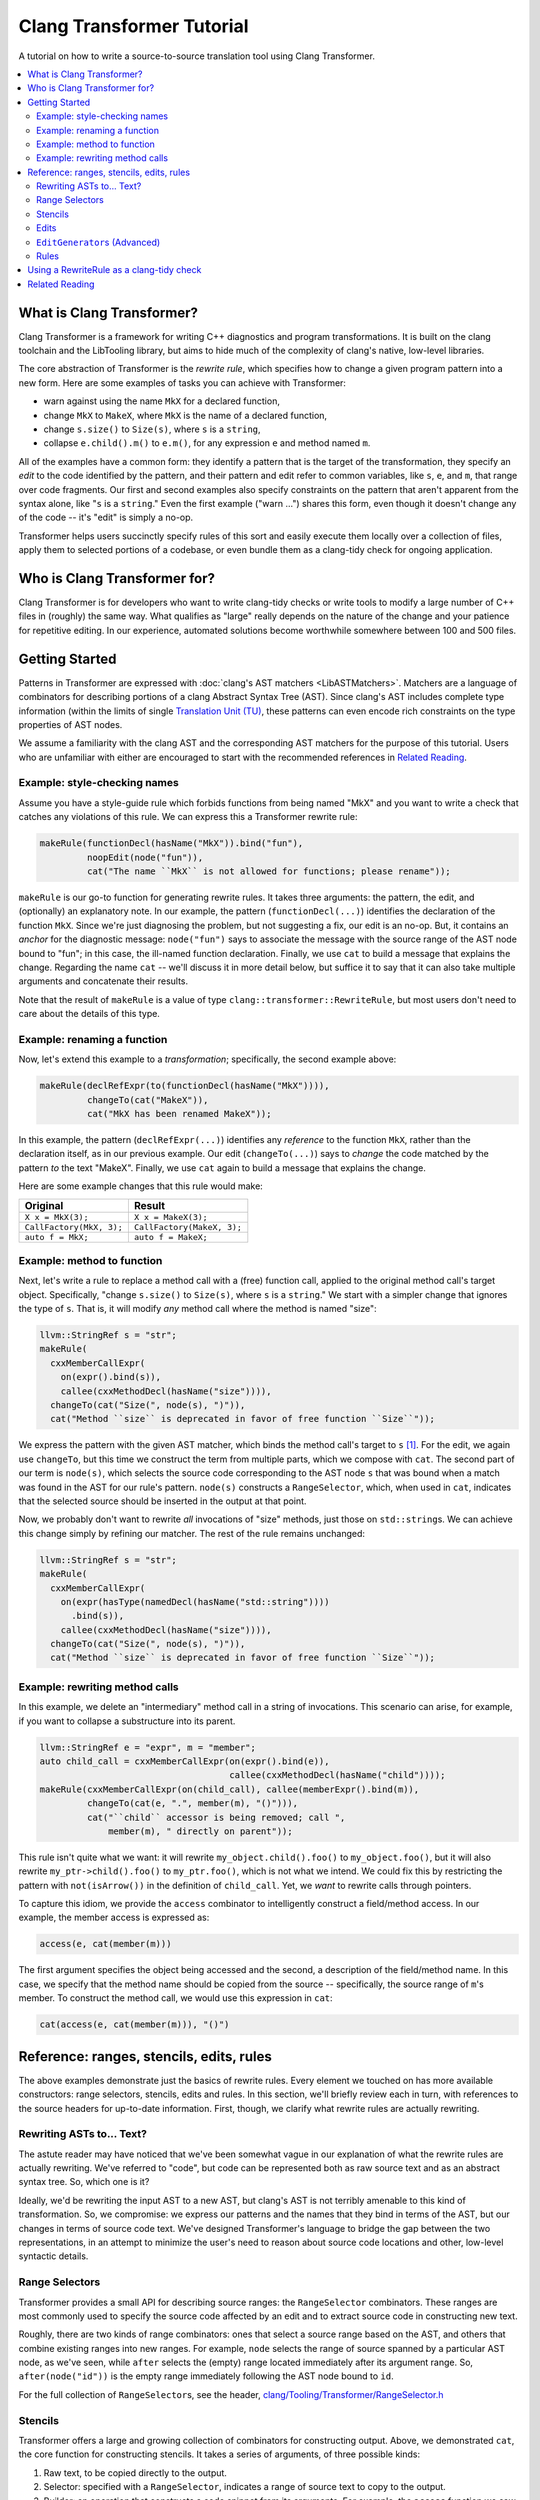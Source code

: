 ==========================
Clang Transformer Tutorial
==========================

A tutorial on how to write a source-to-source translation tool using Clang Transformer.

.. contents::
   :local:

What is Clang Transformer?
--------------------------

Clang Transformer is a framework for writing C++ diagnostics and program
transformations. It is built on the clang toolchain and the LibTooling library,
but aims to hide much of the complexity of clang's native, low-level libraries.

The core abstraction of Transformer is the *rewrite rule*, which specifies how
to change a given program pattern into a new form. Here are some examples of
tasks you can achieve with Transformer:

*   warn against using the name ``MkX`` for a declared function,
*   change ``MkX`` to ``MakeX``, where ``MkX`` is the name of a declared function,
*   change ``s.size()`` to ``Size(s)``, where ``s`` is a ``string``,
*   collapse ``e.child().m()`` to ``e.m()``, for any expression ``e`` and method named
    ``m``.

All of the examples have a common form: they identify a pattern that is the
target of the transformation, they specify an *edit* to the code identified by
the pattern, and their pattern and edit refer to common variables, like ``s``,
``e``, and ``m``, that range over code fragments. Our first and second examples also
specify constraints on the pattern that aren't apparent from the syntax alone,
like "``s`` is a ``string``." Even the first example ("warn ...") shares this form,
even though it doesn't change any of the code -- it's "edit" is simply a no-op.

Transformer helps users succinctly specify rules of this sort and easily execute
them locally over a collection of files, apply them to selected portions of
a codebase, or even bundle them as a clang-tidy check for ongoing application.

Who is Clang Transformer for?
-----------------------------

Clang Transformer is for developers who want to write clang-tidy checks or write
tools to modify a large number of C++ files in (roughly) the same way. What
qualifies as "large" really depends on the nature of the change and your
patience for repetitive editing. In our experience, automated solutions become
worthwhile somewhere between 100 and 500 files.

Getting Started
---------------

Patterns in Transformer are expressed with :doc:`clang's AST matchers <LibASTMatchers>`.
Matchers are a language of combinators for describing portions of a clang
Abstract Syntax Tree (AST). Since clang's AST includes complete type information
(within the limits of single `Translation Unit (TU)`_,
these patterns can even encode rich constraints on the type properties of AST
nodes.

.. _`Translation Unit (TU)`: https://en.wikipedia.org/wiki/Translation_unit_\(programming\)

We assume a familiarity with the clang AST and the corresponding AST matchers
for the purpose of this tutorial. Users who are unfamiliar with either are
encouraged to start with the recommended references in `Related Reading`_.

Example: style-checking names
^^^^^^^^^^^^^^^^^^^^^^^^^^^^^

Assume you have a style-guide rule which forbids functions from being named
"MkX" and you want to write a check that catches any violations of this rule. We
can express this a Transformer rewrite rule:

.. code-block:: c++

   makeRule(functionDecl(hasName("MkX")).bind("fun"),
	    noopEdit(node("fun")),
	    cat("The name ``MkX`` is not allowed for functions; please rename"));

``makeRule`` is our go-to function for generating rewrite rules. It takes three
arguments: the pattern, the edit, and (optionally) an explanatory note. In our
example, the pattern (``functionDecl(...)``) identifies the declaration of the
function ``MkX``. Since we're just diagnosing the problem, but not suggesting a
fix, our edit is an no-op. But, it contains an *anchor* for the diagnostic
message: ``node("fun")`` says to associate the message with the source range of
the AST node bound to "fun"; in this case, the ill-named function declaration.
Finally, we use ``cat`` to build a message that explains the change. Regarding the
name ``cat`` -- we'll discuss it in more detail below, but suffice it to say that
it can also take multiple arguments and concatenate their results.

Note that the result of ``makeRule`` is a value of type
``clang::transformer::RewriteRule``, but most users don't need to care about the
details of this type.

Example: renaming a function
^^^^^^^^^^^^^^^^^^^^^^^^^^^^

Now, let's extend this example to a *transformation*; specifically, the second
example above:

.. code-block:: c++

   makeRule(declRefExpr(to(functionDecl(hasName("MkX")))),
	    changeTo(cat("MakeX")),
	    cat("MkX has been renamed MakeX"));

In this example, the pattern (``declRefExpr(...)``) identifies any *reference* to
the function ``MkX``, rather than the declaration itself, as in our previous
example. Our edit (``changeTo(...)``) says to *change* the code matched by the
pattern *to* the text "MakeX". Finally, we use ``cat`` again to build a message
that explains the change.

Here are some example changes that this rule would make:

+--------------------------+----------------------------+
| Original                 | Result                     |
+==========================+============================+
| ``X x = MkX(3);``        | ``X x = MakeX(3);``        |
+--------------------------+----------------------------+
| ``CallFactory(MkX, 3);`` | ``CallFactory(MakeX, 3);`` |
+--------------------------+----------------------------+
| ``auto f = MkX;``        | ``auto f = MakeX;``        |
+--------------------------+----------------------------+

Example: method to function
^^^^^^^^^^^^^^^^^^^^^^^^^^^

Next, let's write a rule to replace a method call with a (free) function call,
applied to the original method call's target object. Specifically, "change
``s.size()`` to ``Size(s)``, where ``s`` is a ``string``." We start with a simpler
change that ignores the type of ``s``. That is, it will modify *any* method call
where the method is named "size":

.. code-block:: c++

   llvm::StringRef s = "str";
   makeRule(
     cxxMemberCallExpr(
       on(expr().bind(s)),
       callee(cxxMethodDecl(hasName("size")))),
     changeTo(cat("Size(", node(s), ")")),
     cat("Method ``size`` is deprecated in favor of free function ``Size``"));

We express the pattern with the given AST matcher, which binds the method call's
target to ``s`` [#f1]_. For the edit, we again use ``changeTo``, but this
time we construct the term from multiple parts, which we compose with ``cat``. The
second part of our term is ``node(s)``, which selects the source code
corresponding to the AST node ``s`` that was bound when a match was found in the
AST for our rule's pattern. ``node(s)`` constructs a ``RangeSelector``, which, when
used in ``cat``, indicates that the selected source should be inserted in the
output at that point.

Now, we probably don't want to rewrite *all* invocations of "size" methods, just
those on ``std::string``\ s. We can achieve this change simply by refining our
matcher. The rest of the rule remains unchanged:

.. code-block:: c++

   llvm::StringRef s = "str";
   makeRule(
     cxxMemberCallExpr(
       on(expr(hasType(namedDecl(hasName("std::string"))))
	 .bind(s)),
       callee(cxxMethodDecl(hasName("size")))),
     changeTo(cat("Size(", node(s), ")")),
     cat("Method ``size`` is deprecated in favor of free function ``Size``"));

Example: rewriting method calls
^^^^^^^^^^^^^^^^^^^^^^^^^^^^^^^

In this example, we delete an "intermediary" method call in a string of
invocations. This scenario can arise, for example, if you want to collapse a
substructure into its parent.

.. code-block:: c++

   llvm::StringRef e = "expr", m = "member";
   auto child_call = cxxMemberCallExpr(on(expr().bind(e)),
				       callee(cxxMethodDecl(hasName("child"))));
   makeRule(cxxMemberCallExpr(on(child_call), callee(memberExpr().bind(m)),
	    changeTo(cat(e, ".", member(m), "()"))),
	    cat("``child`` accessor is being removed; call ",
		member(m), " directly on parent"));

This rule isn't quite what we want: it will rewrite ``my_object.child().foo()`` to
``my_object.foo()``, but it will also rewrite ``my_ptr->child().foo()`` to
``my_ptr.foo()``, which is not what we intend. We could fix this by restricting
the pattern with ``not(isArrow())`` in the definition of ``child_call``. Yet, we
*want* to rewrite calls through pointers.

To capture this idiom, we provide the ``access`` combinator to intelligently
construct a field/method access. In our example, the member access is expressed
as:

.. code-block:: c++

   access(e, cat(member(m)))

The first argument specifies the object being accessed and the second, a
description of the field/method name. In this case, we specify that the method
name should be copied from the source -- specifically, the source range of ``m``'s
member. To construct the method call, we would use this expression in ``cat``:

.. code-block:: c++

   cat(access(e, cat(member(m))), "()")

Reference: ranges, stencils, edits, rules
-----------------------------------------

The above examples demonstrate just the basics of rewrite rules. Every element
we touched on has more available constructors: range selectors, stencils, edits
and rules. In this section, we'll briefly review each in turn, with references
to the source headers for up-to-date information. First, though, we clarify what
rewrite rules are actually rewriting.

Rewriting ASTs to... Text?
^^^^^^^^^^^^^^^^^^^^^^^^^^

The astute reader may have noticed that we've been somewhat vague in our
explanation of what the rewrite rules are actually rewriting. We've referred to
"code", but code can be represented both as raw source text and as an abstract
syntax tree. So, which one is it?

Ideally, we'd be rewriting the input AST to a new AST, but clang's AST is not
terribly amenable to this kind of transformation. So, we compromise: we express
our patterns and the names that they bind in terms of the AST, but our changes
in terms of source code text. We've designed Transformer's language to bridge
the gap between the two representations, in an attempt to minimize the user's
need to reason about source code locations and other, low-level syntactic
details.

Range Selectors
^^^^^^^^^^^^^^^

Transformer provides a small API for describing source ranges: the
``RangeSelector`` combinators. These ranges are most commonly used to specify the
source code affected by an edit and to extract source code in constructing new
text.

Roughly, there are two kinds of range combinators: ones that select a source
range based on the AST, and others that combine existing ranges into new ranges.
For example, ``node`` selects the range of source spanned by a particular AST
node, as we've seen, while ``after`` selects the (empty) range located immediately
after its argument range. So, ``after(node("id"))`` is the empty range immediately
following the AST node bound to ``id``.

For the full collection of ``RangeSelector``\ s, see the header,
`clang/Tooling/Transformer/RangeSelector.h <https://github.com/llvm/llvm-project/blob/main/clang/include/clang/Tooling/Transformer/RangeSelector.h>`_

Stencils
^^^^^^^^

Transformer offers a large and growing collection of combinators for
constructing output. Above, we demonstrated ``cat``, the core function for
constructing stencils. It takes a series of arguments, of three possible kinds:

#.  Raw text, to be copied directly to the output.
#.  Selector: specified with a ``RangeSelector``, indicates a range of source text
    to copy to the output.
#.  Builder: an operation that constructs a code snippet from its arguments. For
    example, the ``access`` function we saw above.

Data of these different types are all represented (generically) by a ``Stencil``.
``cat`` takes text and ``RangeSelector``\ s directly as arguments, rather than
requiring that they be constructed with a builder; other builders are
constructed explicitly.

In general, ``Stencil``\ s produce text from a match result. So, they are not
limited to generating source code, but can also be used to generate diagnostic
messages that reference (named) elements of the matched code, like we saw in the
example of rewriting method calls.

Further details of the ``Stencil`` type are documented in the header file
`clang/Tooling/Transformer/Stencil.h <https://github.com/llvm/llvm-project/blob/main/clang/include/clang/Tooling/Transformer/Stencil.h>`_.

Edits
^^^^^

Transformer supports additional forms of edits. First, in a ``changeTo``, we can
specify the particular portion of code to be replaced, using the same
``RangeSelector`` we saw earlier. For example, we could change the function name
in a function declaration with:

.. code-block:: c++

   makeRule(functionDecl(hasName("bad")).bind(f),
	    changeTo(name(f), cat("good")),
	    cat("bad is now good"));

We also provide simpler editing primitives for insertion and deletion:
``insertBefore``, ``insertAfter`` and ``remove``. These can all be found in the header
file
`clang/Tooling/Transformer/RewriteRule.h <https://github.com/llvm/llvm-project/blob/main/clang/include/clang/Tooling/Transformer/RewriteRule.h>`_.

We are not limited one edit per match found. Some situations require making
multiple edits for each match. For example, suppose we wanted to swap two
arguments of a function call.

For this, we provide an overload of ``makeRule`` that takes a list of edits,
rather than just a single one. Our example might look like:

.. code-block:: c++

   makeRule(callExpr(...),
	   {changeTo(node(arg0), cat(node(arg2))),
	    changeTo(node(arg2), cat(node(arg0)))},
	   cat("swap the first and third arguments of the call"));

``EditGenerator``\ s (Advanced)
^^^^^^^^^^^^^^^^^^^^^^^^^^^^^^^

The particular edits we've seen so far are all instances of the ``ASTEdit`` class,
or a list of such. But, not all edits can be expressed as ``ASTEdit``\ s. So, we
also support a very general signature for edit generators:

.. code-block:: c++

   using EditGenerator = MatchConsumer<llvm::SmallVector<Edit, 1>>;

That is, an ``EditGenerator`` is function that maps a ``MatchResult`` to a set
of edits, or fails. This signature supports a very general form of computation
over match results. Transformer provides a number of functions for working with
``EditGenerator``\ s, most notably
`flatten <https://github.com/llvm/llvm-project/blob/1fabe6e51917bcd7a1242294069c682fe6dffa45/clang/include/clang/Tooling/Transformer/RewriteRule.h#L165-L167>`_
``EditGenerator``\ s, like list flattening. For the full list, see the header file
`clang/Tooling/Transformer/RewriteRule.h <https://github.com/llvm/llvm-project/blob/main/clang/include/clang/Tooling/Transformer/RewriteRule.h>`_.

Rules
^^^^^

We can also compose multiple *rules*, rather than just edits within a rule,
using ``applyFirst``: it composes a list of rules as an ordered choice, where
Transformer applies the first rule whose pattern matches, ignoring others in the
list that follow. If the matchers are independent then order doesn't matter. In
that case, ``applyFirst`` is simply joining the set of rules into one.

The benefit of ``applyFirst`` is that, for some problems, it allows the user to
more concisely formulate later rules in the list, since their patterns need not
explicitly exclude the earlier patterns of the list. For example, consider a set
of rules that rewrite compound statements, where one rule handles the case of an
empty compound statement and the other handles non-empty compound statements.
With ``applyFirst``, these rules can be expressed compactly as:

.. code-block:: c++

   applyFirst({
     makeRule(compoundStmt(statementCountIs(0)).bind("empty"), ...),
     makeRule(compoundStmt().bind("non-empty"),...)
   })

The second rule does not need to explicitly specify that the compound statement
is non-empty -- it follows from the rules position in ``applyFirst``. For more
complicated examples, this can lead to substantially more readable code.

Sometimes, a modification to the code might require the inclusion of a
particular header file. To this end, users can modify rules to specify include
directives with ``addInclude``.

For additional documentation on these functions, see the header file
`clang/Tooling/Transformer/RewriteRule.h <https://github.com/llvm/llvm-project/blob/main/clang/include/clang/Tooling/Transformer/RewriteRule.h>`_.

Using a RewriteRule as a clang-tidy check
-----------------------------------------

Transformer supports executing a rewrite rule as a
`clang-tidy <https://clang.llvm.org/extra/clang-tidy/>`_ check, with the class
``clang::tidy::utils::TransformerClangTidyCheck``. It is designed to require
minimal code in the definition. For example, given a rule
``MyCheckAsRewriteRule``, one can define a tidy check as follows:

.. code-block:: c++

   class MyCheck : public TransformerClangTidyCheck {
    public:
     MyCheck(StringRef Name, ClangTidyContext *Context)
	 : TransformerClangTidyCheck(MyCheckAsRewriteRule, Name, Context) {}
   };

``TransformerClangTidyCheck`` implements the virtual ``registerMatchers`` and
``check`` methods based on your rule specification, so you don't need to implement
them yourself. If the rule needs to be configured based on the language options
and/or the clang-tidy configuration, it can be expressed as a function taking
these as parameters and (optionally) returning a ``RewriteRule``. This would be
useful, for example, for our method-renaming rule, which is parameterized by the
original name and the target. For details, see
`clang-tools-extra/clang-tidy/utils/TransformerClangTidyCheck.h <https://github.com/llvm/llvm-project/blob/main/clang-tools-extra/clang-tidy/utils/TransformerClangTidyCheck.h>`_

Related Reading
---------------

A good place to start understanding the clang AST and its matchers is with the
introductions on clang's site:

*   :doc:`Introduction to the Clang AST <IntroductionToTheClangAST>`
*   :doc:`Matching the Clang AST <LibASTMatchers>`
*   `AST Matcher Reference <https://clang.llvm.org/docs/LibASTMatchersReference.html>`_

.. rubric:: Footnotes

.. [#f1] Technically, it binds it to the string "str", to which our
    variable ``s`` is bound. But, the choice of that id string is
    irrelevant, so elide the difference.
